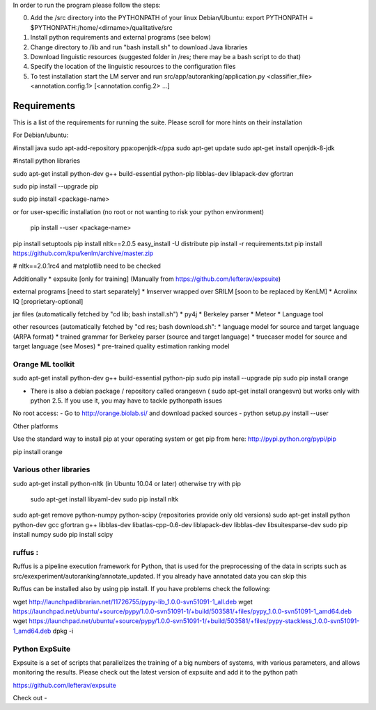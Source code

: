 In order to run the program please follow the steps:

0. Add the /src directory into the PYTHONPATH of your linux 
   Debian/Ubuntu: export PYTHONPATH = $PYTHONPATH:/home/<dirname>/qualitative/src
1. Install python requirements and external programs (see below)
2. Change directory to /lib and run "bash install.sh" to download Java libraries
3. Download linguistic resources (suggested folder in /res; there may be a bash script to do that)
4. Specify the location of the linguistic resources to the configuration files
5. To test installation start the LM server and run src/app/autoranking/application.py <classifier_file> <annotation.config.1> [<annotation.config.2> ...]


============
Requirements
============

This is a list of the requirements for running the suite. Please scroll
for more hints on their installation

For Debian/ubuntu:

#install java
sudo apt-add-repository ppa:openjdk-r/ppa
sudo apt-get update
sudo apt-get install openjdk-8-jdk


#install python libraries

sudo apt-get install python-dev g++ build-essential python-pip libblas-dev liblapack-dev gfortran

sudo pip install --upgrade pip  

sudo pip install <package-name>

or for user-specific installation (no root or 
not wanting to risk your python environment) 
 pip install --user <package-name> 

pip install setuptools
pip install nltk==2.0.5
easy_install -U distribute
pip install -r requirements.txt
pip install https://github.com/kpu/kenlm/archive/master.zip 
 
#  nltk==2.0.1rc4 and matplotlib need to be checked

Additionally
* expsuite [only for training] (Manually from https://github.com/lefterav/expsuite)

external programs [need to start separately]
* lmserver wrapped over SRILM [soon to be replaced by KenLM]
* Acrolinx IQ [proprietary-optional]

jar files (automatically fetched by "cd lib; bash install.sh")
* py4j
* Berkeley parser
* Meteor
* Language tool 

other resources (automatically fetched by "cd res; bash download.sh":
* language model for source and target language (ARPA format)
* trained grammar for Berkeley parser (source and target language)
* truecaser model for source and target language (see Moses)
* pre-trained quality estimation ranking model


Orange ML toolkit
--------------------
sudo apt-get install python-dev g++ build-essential python-pip 
sudo pip install --upgrade pip  
sudo pip install orange

* There is also a debian package / repository called orangesvn ( sudo apt-get install orangesvn) but works only with python 2.5. If you use it, you may have to tackle pythonpath issues

No root access:
- Go to http://orange.biolab.si/ and download packed sources
- python setup.py install --user



Other platforms


Use the standard way to install pip at your operating system or get pip from here: 
http://pypi.python.org/pypi/pip

pip install orange


Various other libraries
-------
sudo apt-get install python-nltk (in Ubuntu 10.04 or later) otherwise try with pip  

	sudo apt-get install libyaml-dev
	sudo pip install nltk

sudo apt-get remove python-numpy python-scipy (repositories provide only old versions)
sudo apt-get install python python-dev gcc gfortran g++ libblas-dev libatlas-cpp-0.6-dev liblapack-dev libblas-dev libsuitesparse-dev   
sudo pip install numpy
sudo pip install scipy 



ruffus :
----------

Ruffus is a pipeline execution framework for Python, that is used for the preprocessing of the data in scripts such as src/exexperiment/autoranking/annotate_updated. If you already have annotated data you can skip this

Ruffus can be installed also by using pip install. If you have problems check the following:

wget http://launchpadlibrarian.net/11726755/pypy-lib_1.0.0-svn51091-1_all.deb
wget https://launchpad.net/ubuntu/+source/pypy/1.0.0-svn51091-1/+build/503581/+files/pypy_1.0.0-svn51091-1_amd64.deb
wget https://launchpad.net/ubuntu/+source/pypy/1.0.0-svn51091-1/+build/503581/+files/pypy-stackless_1.0.0-svn51091-1_amd64.deb
dpkg -i 


Python ExpSuite
---------------
Expsuite is a set of scripts that parallelizes the training of a big numbers of systems, with various parameters, and allows monitoring the results. Please check out the latest version of expsuite and add it to the python path

https://github.com/lefterav/expsuite

Check out -
